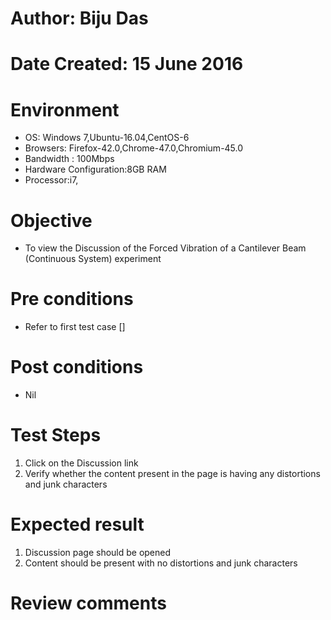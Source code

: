 * Author: Biju Das
* Date Created: 15 June 2016
* Environment
  - OS: Windows 7,Ubuntu-16.04,CentOS-6
  - Browsers: Firefox-42.0,Chrome-47.0,Chromium-45.0
  - Bandwidth : 100Mbps
  - Hardware Configuration:8GB RAM  
  - Processor:i7,
  
* Objective
  - To view the Discussion of the Forced Vibration of a Cantilever Beam (Continuous System) experiment
  
* Pre conditions
  - Refer to first test case []

* Post conditions
   - Nil
* Test Steps
  1. Click on the Discussion link 
  2. Verify whether the content present in the page is having any distortions and junk characters

* Expected result
  1. Discussion page should be opened
  2. Content should be present with no distortions and junk characters

* Review comments
